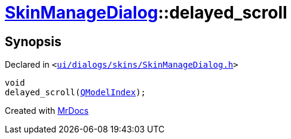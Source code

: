 [#SkinManageDialog-delayed_scroll]
= xref:SkinManageDialog.adoc[SkinManageDialog]::delayed&lowbar;scroll
:relfileprefix: ../
:mrdocs:


== Synopsis

Declared in `&lt;https://github.com/PrismLauncher/PrismLauncher/blob/develop/launcher/ui/dialogs/skins/SkinManageDialog.h#L46[ui&sol;dialogs&sol;skins&sol;SkinManageDialog&period;h]&gt;`

[source,cpp,subs="verbatim,replacements,macros,-callouts"]
----
void
delayed&lowbar;scroll(xref:QModelIndex.adoc[QModelIndex]);
----



[.small]#Created with https://www.mrdocs.com[MrDocs]#
